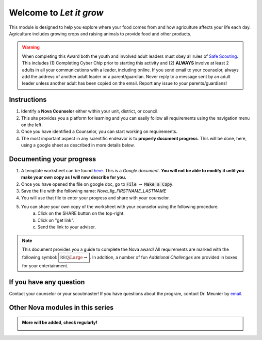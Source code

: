 .. _introduction:

Welcome to *Let it grow*
++++++++++++++++++++++++

This module is designed to help you explore where your food comes from and how agriculture affects your life each day. Agriculture includes growing crops and raising animals to provide food and other products.

.. warning:: When completing this Award both the youth and involved adult leaders must obey all rules of `Safe Scouting <https://www.scouting.org/health-and-safety/gss/>`_. This includes (1) Completing Cyber Chip prior to starting this activity and (2) **ALWAYS** involve at least 2 adults in all your communications with a leader, including online. If you send email to your counselor, always add the address of another adult leader or a parent/guardian. Never reply to a message sent by an adult leader unless another adult has been copied on the email. Report any issue to your parents/guardians!	

Instructions
------------

1. Identify a **Nova Counselor** either within your unit, district, or council.
2. This site provides you a platform for learning and you can easily follow all requirements using the navigation menu on the left. 
3. Once you have identified a Counselor, you can start working on requirements. 
4. The most important aspect in any scientific endeavor is to **properly document progress**. This will be done, here, using a google sheet as described in more details below.

Documenting your progress
-------------------------

1. A template worksheet can be found `here <https://docs.google.com/document/d/1tOlJcGxA8rKp7cc1t8yDhrckO1bbwJQjPA0HgETOAyI/edit?usp=sharing>`_. This is a *Google document*. **You will not be able to modify it until you make your own copy as I will now describe for you.**
2. Once you have opened the file on google doc, go to :code:`File` :math:`\rightarrow` :code:`Make a Copy`.
3. Save the file with the following name: *Nova_lig_FIRSTNAME_LASTNAME*
4. You will use that file to enter your progress and share with your counselor.
5. You can share your own copy of the worksheet with your counselor using the following procedure.
	a) Click on the SHARE button on the top-right. 
	b) Click on "get link".
	c) Send the link to your advisor.

..
   For your convenience, these instructions are also available as a short Youtube video below. 

.. Note:: This document provides you a guide to complete the Nova award! All requirements are marked with the following symbol: :math:`\boxed{\mathbb{REQ}\Large \rightsquigarrow}`. In addition, a number of fun *Additional Challenges* are provided in boxes for your entertainment. 

If you have any question
------------------------

Contact your counselor or your scoutmaster! If you have questions about the program, contact Dr. Meunier  by `email <mailto:vinmeunier@gmail.com>`_.

Other Nova modules in this series
---------------------------------

.. Admonition:: More will be added, check regularly!

   .. image:: _images/logo-dtc2_black.png            
      :scale: 80 %                             
      :target: https://novadtc.readthedocs.io  


   .. image:: _images/logo-shoot_black.png           
      :scale: 80 %                             
      :target: https://novashoot.readthedocs.io	    

   .. image:: _images/logo-lig_black.png           
      :scale: 80 %                             
      :target: https://novalig.readthedocs.io	    

..
..
   .. image:: _images/logo4.png
      :scale: 50 %
      :alt: alternate text
      :align: center




	  
	   
